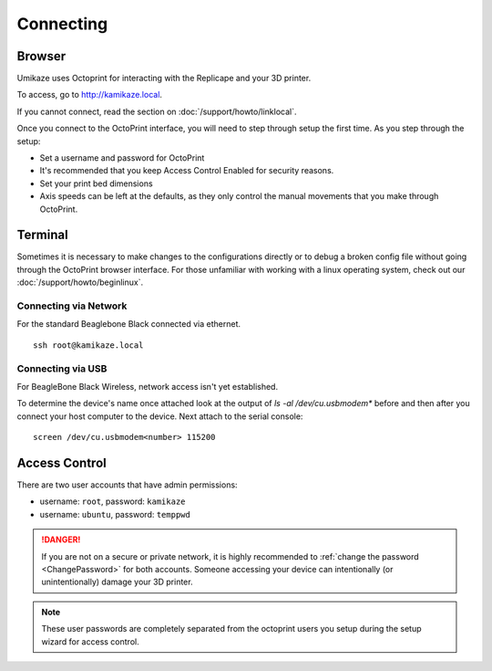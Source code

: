 Connecting
==========

Browser
-------

Umikaze uses Octoprint for interacting with the Replicape and your 3D printer.

To access, go to `http://kamikaze.local`__.

__ http://kamikaze.local

If you cannot connect, read the section on :doc:`/support/howto/linklocal`.

Once you connect to the OctoPrint interface, you will need to step
through setup the first time. As you step through the setup:

-  Set a username and password for OctoPrint
-  It's recommended that you keep Access Control Enabled for security reasons.
-  Set your print bed dimensions
-  Axis speeds can be left at the defaults, as they only control the manual movements that you make through OctoPrint.

..  figure:: media/octoprint_setup.png


Terminal
--------

Sometimes it is necessary to make changes to the configurations directly
or to debug a broken config file without going through the OctoPrint browser
interface. For those unfamiliar with working with a linux operating system,
check out our :doc:`/support/howto/beginlinux`.

Connecting via Network
~~~~~~~~~~~~~~~~~~~~~~

For the standard Beaglebone Black connected via ethernet.


::

    ssh root@kamikaze.local


Connecting via USB
~~~~~~~~~~~~~~~~~~

For BeagleBone Black Wireless, network access isn't yet established.

To determine the device's name once attached look at the output of `ls -al /dev/cu.usbmodem*` before and then
after you connect your host computer to the device. Next attach to the serial console:

::

    screen /dev/cu.usbmodem<number> 115200


Access Control
--------------

There are two user accounts that have admin permissions:

- username: ``root``, password: ``kamikaze``
- username: ``ubuntu``, password: ``temppwd``

..  danger::
    If you are not on a secure or private network, it is highly recommended
    to :ref:`change the password <ChangePassword>` for both accounts. Someone
    accessing your device can intentionally (or unintentionally) damage your
    3D printer.

..  note::

    These user passwords are completely separated from the
    octoprint users you setup during the setup wizard for access control.
